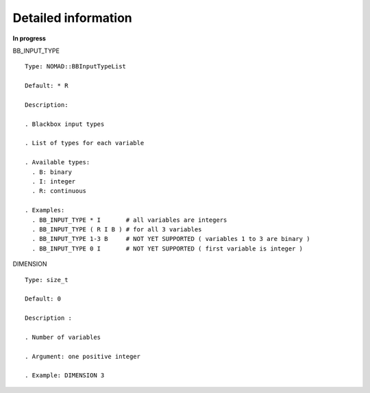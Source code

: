 Detailed information
^^^^^^^^^^^^^^^^^^^^

**In progress**

BB_INPUT_TYPE

::

  Type: NOMAD::BBInputTypeList

  Default: * R

  Description:

  . Blackbox input types

  . List of types for each variable

  . Available types:
    . B: binary
    . I: integer
    . R: continuous

  . Examples:
    . BB_INPUT_TYPE * I       # all variables are integers
    . BB_INPUT_TYPE ( R I B ) # for all 3 variables
    . BB_INPUT_TYPE 1-3 B     # NOT YET SUPPORTED ( variables 1 to 3 are binary )
    . BB_INPUT_TYPE 0 I       # NOT YET SUPPORTED ( first variable is integer )

.. _dimension_2:

DIMENSION

::

  Type: size_t

  Default: 0

  Description :

  . Number of variables

  . Argument: one positive integer

  . Example: DIMENSION 3
